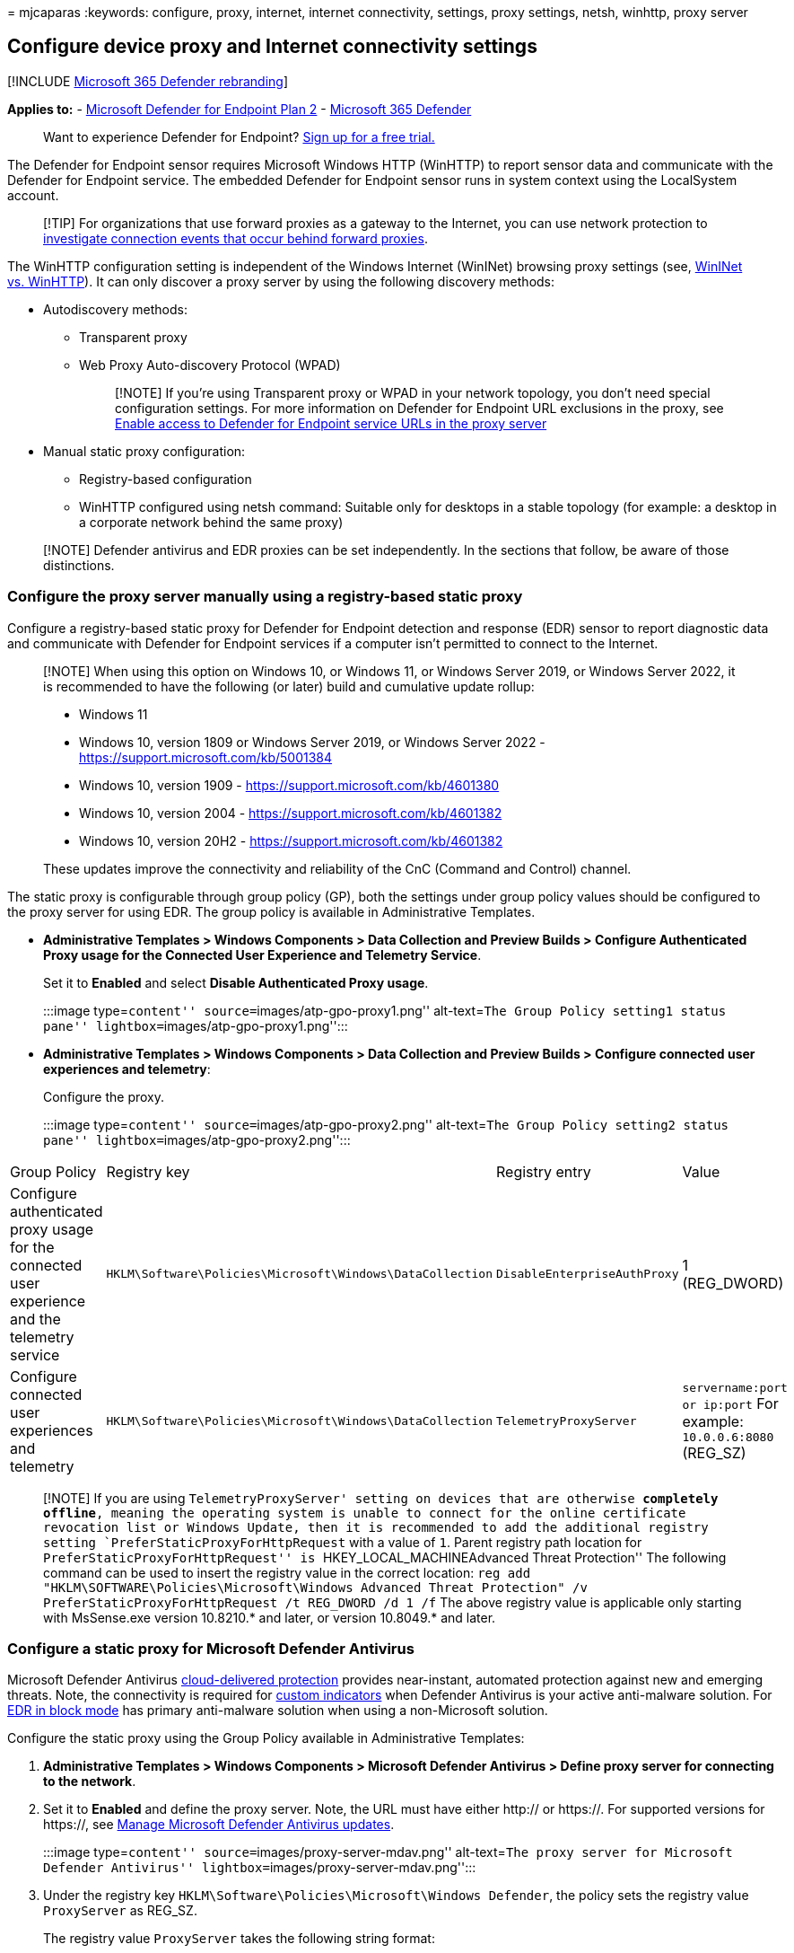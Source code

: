 = 
mjcaparas
:keywords: configure, proxy, internet, internet connectivity, settings,
proxy settings, netsh, winhttp, proxy server

== Configure device proxy and Internet connectivity settings

{empty}[!INCLUDE link:../../includes/microsoft-defender.md[Microsoft 365
Defender rebranding]]

*Applies to:* -
https://go.microsoft.com/fwlink/p/?linkid=2154037[Microsoft Defender for
Endpoint Plan 2] -
https://go.microsoft.com/fwlink/?linkid=2118804[Microsoft 365 Defender]

____
Want to experience Defender for Endpoint?
https://www.microsoft.com/WindowsForBusiness/windows-atp?ocid=docs-wdatp-configureendpointsscript-abovefoldlink[Sign
up for a free trial.]
____

The Defender for Endpoint sensor requires Microsoft Windows HTTP
(WinHTTP) to report sensor data and communicate with the Defender for
Endpoint service. The embedded Defender for Endpoint sensor runs in
system context using the LocalSystem account.

____
[!TIP] For organizations that use forward proxies as a gateway to the
Internet, you can use network protection to
link:investigate-behind-proxy.md[investigate connection events that
occur behind forward proxies].
____

The WinHTTP configuration setting is independent of the Windows Internet
(WinINet) browsing proxy settings (see,
link:/windows/win32/wininet/wininet-vs-winhttp[WinINet vs. WinHTTP]). It
can only discover a proxy server by using the following discovery
methods:

* Autodiscovery methods:
** Transparent proxy
** Web Proxy Auto-discovery Protocol (WPAD)
+
____
{empty}[!NOTE] If you’re using Transparent proxy or WPAD in your network
topology, you don’t need special configuration settings. For more
information on Defender for Endpoint URL exclusions in the proxy, see
link:#enable-access-to-microsoft-defender-for-endpoint-service-urls-in-the-proxy-server[Enable
access to Defender for Endpoint service URLs in the proxy server]
____
* Manual static proxy configuration:
** Registry-based configuration
** WinHTTP configured using netsh command: Suitable only for desktops in
a stable topology (for example: a desktop in a corporate network behind
the same proxy)

____
[!NOTE] Defender antivirus and EDR proxies can be set independently. In
the sections that follow, be aware of those distinctions.
____

=== Configure the proxy server manually using a registry-based static proxy

Configure a registry-based static proxy for Defender for Endpoint
detection and response (EDR) sensor to report diagnostic data and
communicate with Defender for Endpoint services if a computer isn’t
permitted to connect to the Internet.

____
[!NOTE] When using this option on Windows 10, or Windows 11, or Windows
Server 2019, or Windows Server 2022, it is recommended to have the
following (or later) build and cumulative update rollup:

* Windows 11
* Windows 10, version 1809 or Windows Server 2019, or Windows Server
2022 - https://support.microsoft.com/kb/5001384
* Windows 10, version 1909 - https://support.microsoft.com/kb/4601380
* Windows 10, version 2004 - https://support.microsoft.com/kb/4601382
* Windows 10, version 20H2 - https://support.microsoft.com/kb/4601382

These updates improve the connectivity and reliability of the CnC
(Command and Control) channel.
____

The static proxy is configurable through group policy (GP), both the
settings under group policy values should be configured to the proxy
server for using EDR. The group policy is available in Administrative
Templates.

* *Administrative Templates > Windows Components > Data Collection and
Preview Builds > Configure Authenticated Proxy usage for the Connected
User Experience and Telemetry Service*.
+
Set it to *Enabled* and select *Disable Authenticated Proxy usage*.
+
:::image type=``content'' source=``images/atp-gpo-proxy1.png''
alt-text=``The Group Policy setting1 status pane''
lightbox=``images/atp-gpo-proxy1.png'':::
* *Administrative Templates > Windows Components > Data Collection and
Preview Builds > Configure connected user experiences and telemetry*:
+
Configure the proxy.
+
:::image type=``content'' source=``images/atp-gpo-proxy2.png''
alt-text=``The Group Policy setting2 status pane''
lightbox=``images/atp-gpo-proxy2.png'':::

[width="100%",cols="<25%,<25%,<25%,<25%",options="header",]
|===
|Group Policy |Registry key |Registry entry |Value
|Configure authenticated proxy usage for the connected user experience
and the telemetry service
|`HKLM\Software\Policies\Microsoft\Windows\DataCollection`
|`DisableEnterpriseAuthProxy` |1 (REG_DWORD)

|Configure connected user experiences and telemetry
|`HKLM\Software\Policies\Microsoft\Windows\DataCollection`
|`TelemetryProxyServer` |`servername:port or ip:port` For example:
`10.0.0.6:8080` (REG_SZ)
|===

____
[!NOTE] If you are using `TelemetryProxyServer' setting on devices that
are otherwise *completely offline*, meaning the operating system is
unable to connect for the online certificate revocation list or Windows
Update, then it is recommended to add the additional registry setting
`PreferStaticProxyForHttpRequest` with a value of `1`. Parent registry
path location for ``PreferStaticProxyForHttpRequest'' is
``HKEY_LOCAL_MACHINEAdvanced Threat Protection'' The following command
can be used to insert the registry value in the correct location:
`reg add "HKLM\SOFTWARE\Policies\Microsoft\Windows Advanced Threat Protection" /v PreferStaticProxyForHttpRequest /t REG_DWORD /d 1 /f`
The above registry value is applicable only starting with MsSense.exe
version 10.8210.* and later, or version 10.8049.* and later.
____

=== Configure a static proxy for Microsoft Defender Antivirus

Microsoft Defender Antivirus
link:cloud-protection-microsoft-defender-antivirus.md[cloud-delivered
protection] provides near-instant, automated protection against new and
emerging threats. Note, the connectivity is required for
link:manage-indicators.md[custom indicators] when Defender Antivirus is
your active anti-malware solution. For link:edr-in-block-mode.md[EDR in
block mode] has primary anti-malware solution when using a non-Microsoft
solution.

Configure the static proxy using the Group Policy available in
Administrative Templates:

[arabic]
. *Administrative Templates > Windows Components > Microsoft Defender
Antivirus > Define proxy server for connecting to the network*.
. Set it to *Enabled* and define the proxy server. Note, the URL must
have either http:// or https://. For supported versions for https://,
see link:manage-updates-baselines-microsoft-defender-antivirus.md[Manage
Microsoft Defender Antivirus updates].
+
:::image type=``content'' source=``images/proxy-server-mdav.png''
alt-text=``The proxy server for Microsoft Defender Antivirus''
lightbox=``images/proxy-server-mdav.png'':::
. Under the registry key
`HKLM\Software\Policies\Microsoft\Windows Defender`, the policy sets the
registry value `ProxyServer` as REG_SZ.
+
The registry value `ProxyServer` takes the following string format:
+
[source,text]
----
<server name or ip>:<port>

For example: http://10.0.0.6:8080
----

____
{empty}[!NOTE]

For resiliency purposes and the real-time nature of cloud-delivered
protection, Microsoft Defender Antivirus will cache the last known
working proxy. Ensure your proxy solution does not perform SSL
inspection. This will break the secure cloud connection.

Microsoft Defender Antivirus will not use the static proxy to connect to
Windows Update or Microsoft Update for downloading updates. Instead, it
will use a system-wide proxy if configured to use Windows Update, or the
configured internal update source according to the
link:manage-protection-updates-microsoft-defender-antivirus.md[configured
fallback order].

If required, you can use *Administrative Templates > Windows Components
> Microsoft Defender Antivirus > Define proxy auto-config (.pac)* for
connecting to the network. If you need to set up advanced configurations
with multiple proxies, use *Administrative Templates > Windows
Components > Microsoft Defender Antivirus > Define addresses* to bypass
proxy server and prevent Microsoft Defender Antivirus from using a proxy
server for those destinations.

You can use PowerShell with the `Set-MpPreference` cmdlet to configure
these options:

* ProxyBypass
* ProxyPacUrl
* ProxyServer
____

____
[!NOTE] To use the proxy correctly, configure these three different
proxy settings: - Microsoft Defender for Endpoint (MDE) - AV (Antivirus)
- Endpoint Detection and Response (EDR)
____

=== Configure the proxy server manually using netsh command

Use netsh to configure a system-wide static proxy.

____
{empty}[!NOTE]

* This will affect all applications including Windows services which use
WinHTTP with default proxy.
____

[arabic]
. Open an elevated command line:
[arabic]
.. Go to *Start* and type *cmd*.
.. Right-click *Command prompt* and select *Run as administrator*.
. Enter the following command and press *Enter*:
+
`command prompt netsh winhttp set proxy <proxy>:<port>`
+
For example: `netsh winhttp set proxy 10.0.0.6:8080`

To reset the winhttp proxy, enter the following command and press
*Enter*:

`command prompt netsh winhttp reset proxy`

See
link:/windows-server/networking/technologies/netsh/netsh-contexts[Netsh
Command Syntax&#44; Contexts&#44; and Formatting] to learn more.

=== Enable access to Microsoft Defender for Endpoint service URLs in the proxy server

By default, if a proxy or firewall is blocking all traffic by default
and allowing only specific domains, then add the domains listed in the
downloadable sheet to the allowed domains list.

The following downloadable spreadsheet lists the services and their
associated URLs that your network must be able to connect. Ensure there
are no firewall or network filtering rules to deny access for these
URLs. Optional, you may need to create an _allow_ rule specifically for
them.

[width="100%",cols="50%,50%",options="header",]
|===
|Spreadsheet of domains list |Description
|Microsoft Defender for Endpoint URL list for commercial customers
|Spreadsheet of specific DNS records for service locations, geographic
locations, and OS for commercial customers.

|Microsoft Defender for Endpoint URL list for Gov/GCC/DoD |Spreadsheet
of specific DNS records for service locations, geographic locations, and
OS for Gov/GCC/DoD customers.
|===

If a proxy or firewall has HTTPS scanning (SSL inspection) enabled,
exclude the domains listed in the above table from HTTPS scanning. In
your firewall, open all the URLs where the geography column is WW. For
rows where the geography column isn’t WW, open the URLs to your specific
data location. To verify your data location setting, see
link:/microsoft-365/security/defender-endpoint/data-retention-settings[Verify
data storage location and update data retention settings for Microsoft
Defender for Endpoint]. Don’t exclude the URL `*.blob.core.windows.net`
from any kind of network inspection.

____
[!NOTE] Windows devices running with version 1803 or earlier needs
`settings-win.data.microsoft.com`.

URLs that include v20 in them are only needed if you have Windows
devices running version 1803 or later. For example,
`us-v20.events.data.microsoft.com` is needed for a Windows device
running version 1803 or later and onboarded to US Data Storage region.
____

If a proxy or firewall is blocking anonymous traffic as Defender for
Endpoint sensor, and it’s connecting from system context to make sure
anonymous traffic is permitted in the previously listed URLs.

____
[!NOTE] Microsoft does not provide a proxy server. These URLs are
accessible via the proxy server that you configure.
____

==== Microsoft Monitoring Agent (MMA) - proxy and firewall requirements for older versions of Windows client or Windows Server

The information in the list of proxy and firewall configuration
information is required to communicate with Log Analytics agent (often
referred to as Microsoft Monitoring Agent) for previous versions of
Windows, such as Windows 7 SP1, Windows 8.1, and Windows Server 2008
R2*.

'''''

[cols=",,,",options="header",]
|===
|Agent Resource |Ports |Direction |Bypass HTTPS inspection
|*.ods.opinsights.azure.com |Port 443 |Outbound |Yes
|*.oms.opinsights.azure.com |Port 443 |Outbound |Yes
|*.blob.core.windows.net |Port 443 |Outbound |Yes
|*.azure-automation.net |Port 443 |Outbound |Yes
|===

____
[!NOTE] *These connectivity requirements apply to the previous Microsoft
Defender for Endpoint of Windows Server 2016, and Windows Server 2012 R2
that requires MMA. Instructions to onboard these operating systems with
the new unified solution are at
link:configure-server-endpoints.md[Onboard Windows servers], or migrate
to the new unified solution at
link:/microsoft-365/security/defender-endpoint/server-migration[Server
migration scenarios in Microsoft Defender for Endpoint].
____

____
[!NOTE] As a cloud-based solution, the IP range can change. It’s
recommended, you move to DNS resolving setting.
____

=== Confirm Microsoft Monitoring Agent (MMA) Service URL Requirements

See the following guidance to eliminate the wildcard (*) requirement for
your specific environment when using the Microsoft Monitoring Agent
(MMA) for previous versions of Windows.

[arabic]
. Onboard a previous operating system with the Microsoft Monitoring
Agent (MMA) into Defender for Endpoint (for more information, see
https://go.microsoft.com/fwlink/p/?linkid=2010326[Onboard previous
versions of Windows on Defender for Endpoint] and
link:configure-server-endpoints.md[Onboard Windows servers]).
. Ensure the machine is successfully reporting into the Microsoft 365
Defender portal.
. Run the TestCloudConnection.exe tool from ``C:FilesMonitoring Agent''
to validate the connectivity, and to get the required URLs for your
specific workspace.
. Check the Microsoft Defender for Endpoint URLs list for the complete
list of requirements for your region (refer to the Service URLs
https://download.microsoft.com/download/6/b/f/6bfff670-47c3-4e45-b01b-64a2610eaefa/mde-urls-commercial.xlsx[Spreadsheet]).
+
:::image type=``content'' source=``images/admin-powershell.png''
alt-text=``The administrator in Windows PowerShell''
lightbox=``images/admin-powershell.png'':::

The wildcards (*) used in *.ods.opinsights.azure.com,
*.oms.opinsights.azure.com, and *.agentsvc.azure-automation.net URL
endpoints can be replaced with your specific Workspace ID. The Workspace
ID is specific to your environment and workspace. It can be found in the
Onboarding section of your tenant within the Microsoft 365 Defender
portal.

The *.blob.core.windows.net URL endpoint can be replaced with the URLs
shown in the ``Firewall Rule: *.blob.core.windows.net'' section of the
test results.

____
[!NOTE] In the case of onboarding via Microsoft Defender for Cloud,
multiple workspaces can be used. You will need to perform the
TestCloudConnection.exe procedure on the onboarded machine from each
workspace (to determine, if there are any changes to the
*.blob.core.windows.net URLs between the workspaces).
____

=== Verify client connectivity to Microsoft Defender for Endpoint service URLs

Verify, the proxy configuration is completed successfully. The WinHTTP
can then discover and communicate through the proxy server in your
environment, and then the proxy server will allow traffic to the
Defender for Endpoint service URLs.

[arabic]
. Download the https://aka.ms/mdeanalyzer[Microsoft Defender for
Endpoint Client Analyzer tool] to the PC, where Defender for Endpoint
sensor is running on. For downlevel servers, use the latest preview
edition is available for download
https://aka.ms/BetaMDEAnalyzer[Microsoft Defender for Endpoint Client
Analyzer tool Beta].
. Extract the contents of MDEClientAnalyzer.zip on the device.
. Open an elevated command line:
[arabic]
.. Go to *Start* and type *cmd*.
.. Right-click *Command prompt* and select *Run as administrator*.
. Enter the following command and press *Enter*:
+
`command prompt  HardDrivePath\MDEClientAnalyzer.cmd`
+
Replace _HardDrivePath_ with the path, where the MDEClientAnalyzer tool
was downloaded. For example:
+
`command prompt  C:\Work\tools\MDEClientAnalyzer\MDEClientAnalyzer.cmd`
. The tool creates and extracts the _MDEClientAnalyzerResult.zip_ file
in the folder to use in the _HardDrivePath_.
. Open _MDEClientAnalyzerResult.txt_ and verify that you’ve performed
the proxy configuration steps to enable server discovery and access to
the service URLs.
+
The tool checks the connectivity of Defender for Endpoint service URLs.
Ensure the Defender for Endpoint client is configured to interact. The
tool will print the results in the _MDEClientAnalyzerResult.txt_ file
for each URL that can potentially be used to communicate with the
Defender for Endpoint services. For example:
+
[source,text]
----
Testing URL : https://xxx.microsoft.com/xxx
1 - Default proxy: Succeeded (200)
2 - Proxy auto discovery (WPAD): Succeeded (200)
3 - Proxy disabled: Succeeded (200)
4 - Named proxy: Doesn't exist
5 - Command line proxy: Doesn't exist
----

If any one of the connectivity options returns a (200) status, then the
Defender for Endpoint client can communicate with the tested URL
properly using this connectivity method.

However, if the connectivity check results indicate a failure, an HTTP
error is displayed (see HTTP Status Codes). You can then use the URLs in
the table shown in
link:#enable-access-to-microsoft-defender-for-endpoint-service-urls-in-the-proxy-server[Enable
access to Defender for Endpoint service URLs in the proxy server]. The
URLs available for use will depend on the region selected during the
onboarding procedure.

____
[!NOTE] The Connectivity Analyzer tool’s cloud connectivity checks are
not compatible with Attack Surface Reduction rule
link:attack-surface-reduction-rules-reference.md#block-process-creations-originating-from-psexec-and-wmi-commands[Block
process creations originating from PSExec and WMI commands]. You will
need to temporarily disable this rule, to run the connectivity tool.
Alternatively, you can temporarily add
link:attack-surface-reduction-rules-deployment-implement.md#customize-attack-surface-reduction-rules[ASR
exclusions] when running the analyzer.

When the TelemetryProxyServer is set in Registry or via Group Policy,
Defender for Endpoint will fall back, it fails to access the defined
proxy.
____

=== Related articles

* link:use-group-policy-microsoft-defender-antivirus.md[Use Group Policy
settings to configure and manage Microsoft Defender Antivirus]
* link:configure-endpoints.md[Onboard Windows devices]
* link:troubleshoot-onboarding.md[Troubleshoot Microsoft Defender for
Endpoint onboarding issues]
